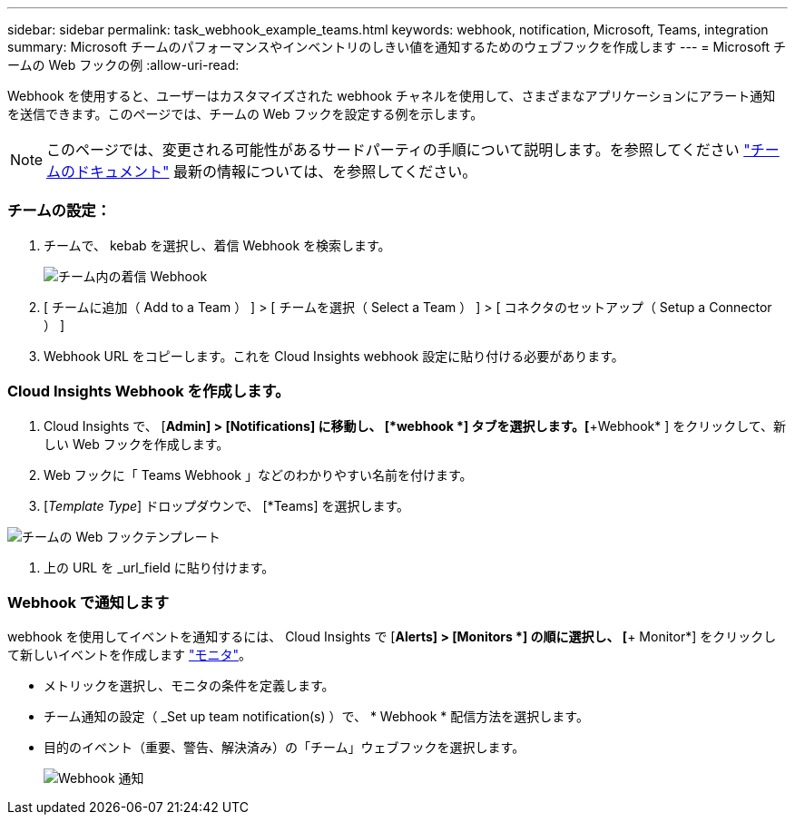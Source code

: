 ---
sidebar: sidebar 
permalink: task_webhook_example_teams.html 
keywords: webhook, notification, Microsoft, Teams, integration 
summary: Microsoft チームのパフォーマンスやインベントリのしきい値を通知するためのウェブフックを作成します 
---
= Microsoft チームの Web フックの例
:allow-uri-read: 


[role="lead lead"]
Webhook を使用すると、ユーザーはカスタマイズされた webhook チャネルを使用して、さまざまなアプリケーションにアラート通知を送信できます。このページでは、チームの Web フックを設定する例を示します。


NOTE: このページでは、変更される可能性があるサードパーティの手順について説明します。を参照してください link:https://docs.microsoft.com/en-us/microsoftteams/platform/webhooks-and-connectors/how-to/add-incoming-webhook["チームのドキュメント"] 最新の情報については、を参照してください。



=== チームの設定：

. チームで、 kebab を選択し、着信 Webhook を検索します。
+
image:Webhooks_Teams_Create_Webhook.png["チーム内の着信 Webhook"]

. [ チームに追加（ Add to a Team ） ] > [ チームを選択（ Select a Team ） ] > [ コネクタのセットアップ（ Setup a Connector ） ]
. Webhook URL をコピーします。これを Cloud Insights webhook 設定に貼り付ける必要があります。




=== Cloud Insights Webhook を作成します。

. Cloud Insights で、 [*Admin] > [Notifications] に移動し、 [*webhook *] タブを選択します。[*+Webhook* ] をクリックして、新しい Web フックを作成します。
. Web フックに「 Teams Webhook 」などのわかりやすい名前を付けます。
. [_Template Type_] ドロップダウンで、 [*Teams] を選択します。


image:Webhooks-Teams_example.png["チームの Web フックテンプレート"]

. 上の URL を _url_field に貼り付けます。




=== Webhook で通知します

webhook を使用してイベントを通知するには、 Cloud Insights で [*Alerts] > [Monitors *] の順に選択し、 [*+ Monitor*] をクリックして新しいイベントを作成します link:task_create_monitor.html["モニタ"]。

* メトリックを選択し、モニタの条件を定義します。
* チーム通知の設定（ _Set up team notification(s) ）で、 * Webhook * 配信方法を選択します。
* 目的のイベント（重要、警告、解決済み）の「チーム」ウェブフックを選択します。
+
image:Webhooks_Teams_Notifications.png["Webhook 通知"]


